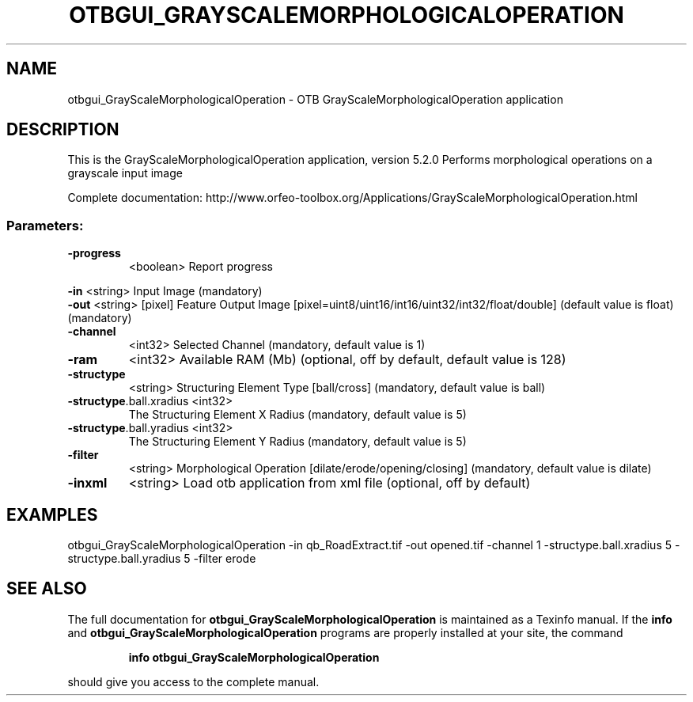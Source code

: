 .\" DO NOT MODIFY THIS FILE!  It was generated by help2man 1.46.4.
.TH OTBGUI_GRAYSCALEMORPHOLOGICALOPERATION "1" "December 2015" "otbgui_GrayScaleMorphologicalOperation 5.2.0" "User Commands"
.SH NAME
otbgui_GrayScaleMorphologicalOperation \- OTB GrayScaleMorphologicalOperation application
.SH DESCRIPTION
This is the GrayScaleMorphologicalOperation application, version 5.2.0
Performs morphological operations on a grayscale input image
.PP
Complete documentation: http://www.orfeo\-toolbox.org/Applications/GrayScaleMorphologicalOperation.html
.SS "Parameters:"
.TP
\fB\-progress\fR
<boolean>        Report progress
.PP
 \fB\-in\fR                     <string>         Input Image  (mandatory)
 \fB\-out\fR                    <string> [pixel] Feature Output Image  [pixel=uint8/uint16/int16/uint32/int32/float/double] (default value is float) (mandatory)
.TP
\fB\-channel\fR
<int32>          Selected Channel  (mandatory, default value is 1)
.TP
\fB\-ram\fR
<int32>          Available RAM (Mb)  (optional, off by default, default value is 128)
.TP
\fB\-structype\fR
<string>         Structuring Element Type [ball/cross] (mandatory, default value is ball)
.TP
\fB\-structype\fR.ball.xradius <int32>
The Structuring Element X Radius  (mandatory, default value is 5)
.TP
\fB\-structype\fR.ball.yradius <int32>
The Structuring Element Y Radius  (mandatory, default value is 5)
.TP
\fB\-filter\fR
<string>         Morphological Operation [dilate/erode/opening/closing] (mandatory, default value is dilate)
.TP
\fB\-inxml\fR
<string>         Load otb application from xml file  (optional, off by default)
.SH EXAMPLES
otbgui_GrayScaleMorphologicalOperation \-in qb_RoadExtract.tif \-out opened.tif \-channel 1 \-structype.ball.xradius 5 \-structype.ball.yradius 5 \-filter erode
.SH "SEE ALSO"
The full documentation for
.B otbgui_GrayScaleMorphologicalOperation
is maintained as a Texinfo manual.  If the
.B info
and
.B otbgui_GrayScaleMorphologicalOperation
programs are properly installed at your site, the command
.IP
.B info otbgui_GrayScaleMorphologicalOperation
.PP
should give you access to the complete manual.
